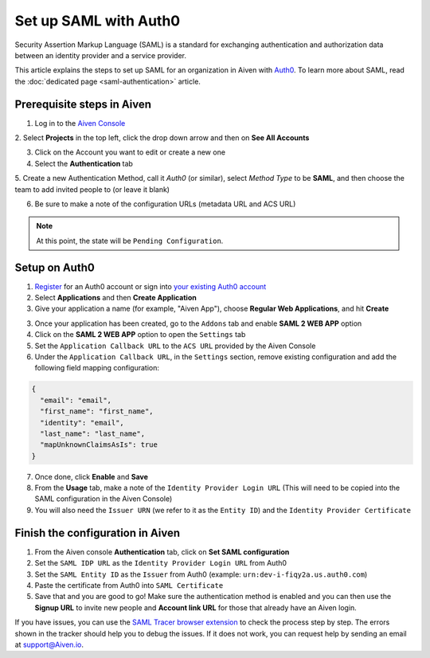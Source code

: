 Set up SAML with Auth0
=========================

Security Assertion Markup Language (SAML) is a standard for
exchanging authentication and authorization data between an identity
provider and a service provider. 

This article explains the steps to set up SAML for an organization in Aiven with `Auth0 <https://auth0.com/>`_. To learn more about SAML, read the :doc:`dedicated page <saml-authentication>` article.

Prerequisite steps in Aiven
----------------------------

1. Log in to the `Aiven Console <https://console.aiven.io>`_

2. Select **Projects** in the top left, click the drop down arrow and
then on **See All Accounts**

3. Click on the Account you want to edit or create a new one

4. Select the **Authentication** tab

5. Create a new Authentication Method, call it `Auth0` (or similar), select *Method Type* to be **SAML**, and then
choose the team to add invited people to (or leave it blank)

6. Be sure to make a note of the configuration URLs (metadata URL and ACS URL)

.. note::
   At this point, the state will be ``Pending Configuration``.

Setup on Auth0
----------------

1. `Register <https://auth0.com/signup>`_ for an Auth0 account or sign into `your existing Auth0 account <https://manage.auth0.com>`_ 

2. Select **Applications** and then **Create Application** 

3. Give your application a name (for example, "Aiven App"), choose **Regular Web Applications**, and hit **Create** 

3. Once your application has been created, go to the ``Addons`` tab and enable **SAML 2 WEB APP** option

4. Click on the **SAML 2 WEB APP** option to open the ``Settings`` tab

5. Set the ``Application Callback URL`` to the ``ACS URL`` provided by the Aiven Console

6. Under the ``Application Callback URL``, in the ``Settings`` section, remove existing configuration and add the following field mapping configuration:

.. code-block:: shell

   {
     "email": "email",
     "first_name": "first_name",
     "identity": "email",
     "last_name": "last_name",
     "mapUnknownClaimsAsIs": true
   }

7. Once done, click **Enable** and **Save**

8. From the **Usage** tab, make a note of the ``Identity Provider Login URL`` (This will need to be copied into the SAML configuration in the Aiven Console)

9. You will also need the ``Issuer URN`` (we refer to it as the ``Entity ID``) and the ``Identity Provider Certificate``

Finish the configuration in Aiven
---------------------------------

1. From the Aiven console **Authentication** tab, click on **Set SAML configuration**

2. Set the ``SAML IDP URL`` as the ``Identity Provider Login URL`` from Auth0 

3. Set the ``SAML Entity ID`` as the ``Issuer`` from Auth0 (example: ``urn:dev-i-fiqy2a.us.auth0.com``)

4. Paste the certificate from Auth0 into ``SAML Certificate``

5. Save that and you are good to go! Make sure the authentication method is enabled and you can then use the **Signup URL** to invite new people and **Account link URL** for those that already have an Aiven login.

If you have issues, you can use the `SAML Tracer browser extension <https://addons.mozilla.org/firefox/addon/saml-tracer/>`_ to  check the process step by step. The errors shown in the tracker should help you to debug the issues. If it does not work, you can request help by sending an email at support@Aiven.io.
